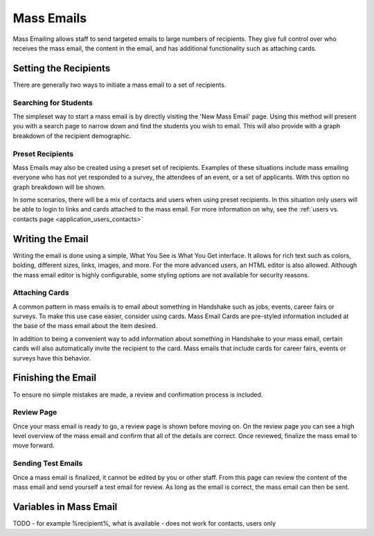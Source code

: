 .. _application_mass_emails:

Mass Emails
===========

Mass Emailing allows staff to send targeted emails to large numbers of recipients. They give full control over who receives the mass email, the content in the email, and has additional functionality such as attaching cards.

Setting the Recipients
----------------------

There are generally two ways to initiate a mass email to a set of recipients.

Searching for Students
######################

The simpleset way to start a mass email is by directly visiting the 'New Mass Email' page. Using this method will present you with a search page to narrow down and find the students you wish to email. This will also provide with a graph breakdown of the recipient demographic.

Preset Recipients
#################

Mass Emails may also be created using a preset set of recipients. Examples of these situations include mass emailing everyone who has not yet responded to a survey, the attendees of an event, or a set of applicants. With this option no graph breakdown will be shown.

In some scenarios, there will be a mix of contacts and users when using preset recipients. In this situation only users will be able to login to links and cards attached to the mass email. For more information on why, see the :ref:`users vs. contacts page <application_users_contacts>`

Writing the Email
-----------------

Writing the email is done using a simple, What You See is What You Get interface. It allows for rich text such as colors, bolding, different sizes, links, images, and more. For the more advanced users, an HTML editor is also allowed. Although the mass email editor is highly configurable, some styling options are not available for security reasons.

Attaching Cards
###############

A common pattern in mass emails is to email about something in Handshake such as jobs, events, career fairs or surveys. To make this use case easier, consider using cards. Mass Email Cards are pre-styled information included at the base of the mass email about the item desired.

In addition to being a convenient way to add information about something in Handshake to your mass email, certain cards will also automatically invite the recipient to the card. Mass emails that include cards for career fairs, events or surveys have this behavior.

Finishing the Email
-------------------

To ensure no simple mistakes are made, a review and confirmation process is included.

Review Page
###########

Once your mass email is ready to go, a review page is shown before moving on. On the review page you can see a high level overview of the mass email and confirm that all of the details are correct. Once reviewed, finalize the mass email to move forward.

Sending Test Emails
###################

Once a mass email is finalized, it cannot be edited by you or other staff. From this page can review the content of the mass email and send yourself a test email for review. As long as the email is correct, the mass email can then be sent.

Variables in Mass Email
-----------------------

TODO
- for example %recipient%, what is available
- does not work for contacts, users only
